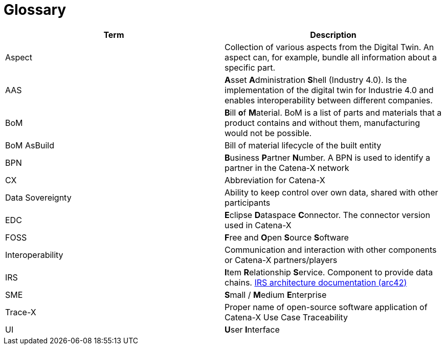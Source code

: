 = Glossary

|===
|Term |Description

|Aspect
|Collection of various aspects from the Digital Twin. An aspect can, for example, bundle all information about a specific part.

|AAS
|**A**sset **A**dministration **S**hell (Industry 4.0). Is the implementation of the digital twin for Industrie 4.0 and enables interoperability between different companies.

|BoM
|**B**ill **o**f **M**aterial. BoM is a list of parts and materials that a product contains and without them, manufacturing would not be possible.

|BoM AsBuild
|Bill of material lifecycle of the built entity

|BPN
|**B**usiness **P**artner **N**umber. A BPN is used to identify a partner in the Catena-X network

|CX
|Abbreviation for Catena-X

|Data Sovereignty
|Ability to keep control over own data, shared with other participants

|EDC
|**E**clipse **D**ataspace **C**onnector. The connector version used in Catena-X

|FOSS
|**F**ree and **O**pen **S**ource **S**oftware

|Interoperability
|Communication and interaction with other components or Catena-X partners/players

|IRS
|**I**tem **R**elationship **S**ervice. Component to provide data chains. https://eclipse-tractusx.github.io/item-relationship-service/docs/arc42/[IRS architecture documentation (arc42)]

|SME
|**S**mall / **M**edium **E**nterprise

|Trace-X
|Proper name of open-source software application of Catena-X Use Case Traceability

|UI
|**U**ser **I**nterface
|===
